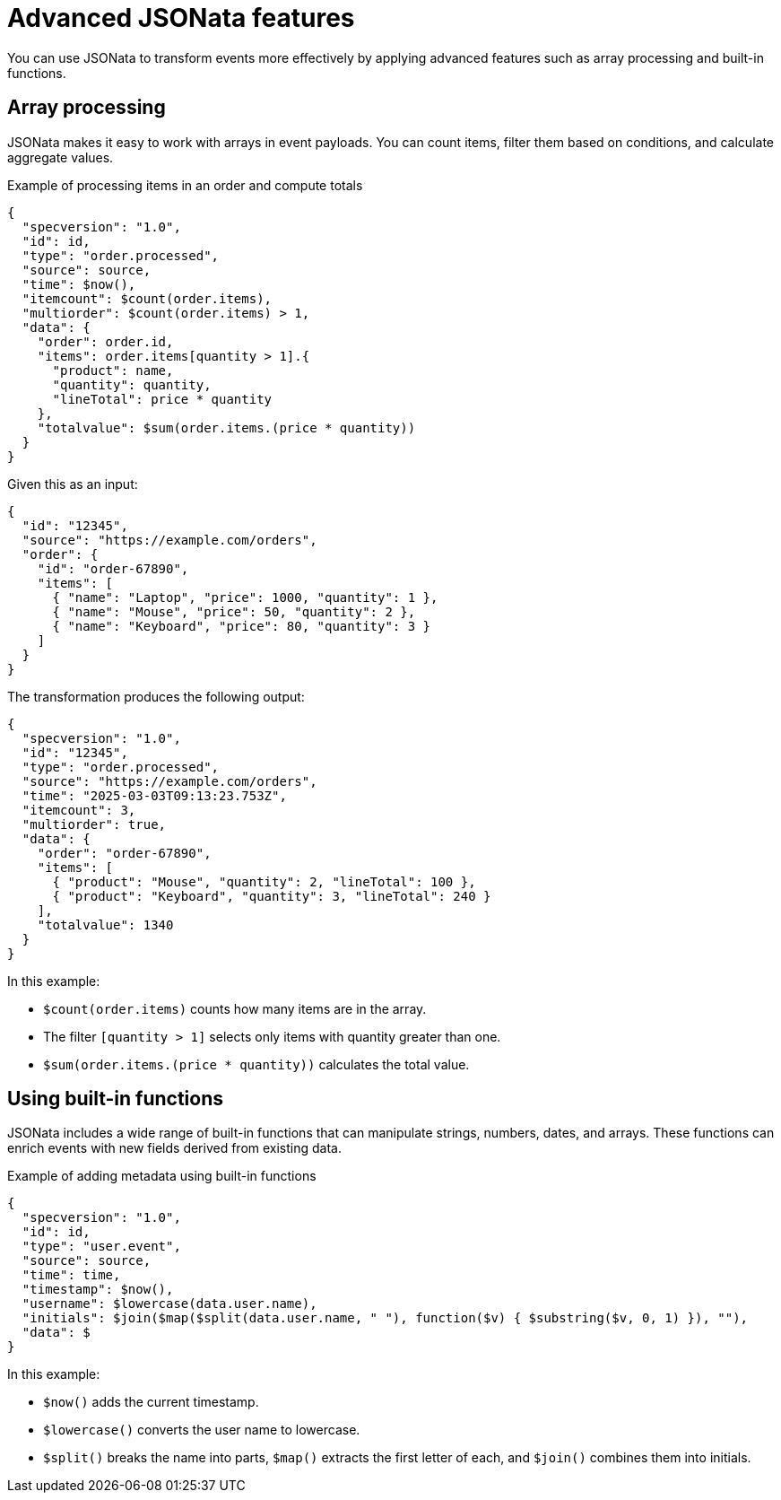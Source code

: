 // Module included in the following assemblies:
//
// serverless/eventing/serverless-event-transformation.adoc

:_mod-docs-content-type: CONCEPT
[id="serverless-event-advanced-jsonata-features_{context}"]
= Advanced JSONata features

You can use JSONata to transform events more effectively by applying advanced features such as array processing and built-in functions.

[id="serverless-event-array-processing_{context}"]
== Array processing

JSONata makes it easy to work with arrays in event payloads. You can count items, filter them based on conditions, and calculate aggregate values.

.Example of processing items in an order and compute totals
[source,terminal]
----
{
  "specversion": "1.0",
  "id": id,
  "type": "order.processed",
  "source": source,
  "time": $now(),
  "itemcount": $count(order.items),
  "multiorder": $count(order.items) > 1,
  "data": {
    "order": order.id,
    "items": order.items[quantity > 1].{
      "product": name,
      "quantity": quantity,
      "lineTotal": price * quantity
    },
    "totalvalue": $sum(order.items.(price * quantity))
  }
}
----

Given this as an input:

[source,terminal]
----
{
  "id": "12345",
  "source": "https://example.com/orders",
  "order": {
    "id": "order-67890",
    "items": [
      { "name": "Laptop", "price": 1000, "quantity": 1 },
      { "name": "Mouse", "price": 50, "quantity": 2 },
      { "name": "Keyboard", "price": 80, "quantity": 3 }
    ]
  }
}
----

The transformation produces the following output:

[source,terminal]
----
{
  "specversion": "1.0",
  "id": "12345",
  "type": "order.processed",
  "source": "https://example.com/orders",
  "time": "2025-03-03T09:13:23.753Z",
  "itemcount": 3,
  "multiorder": true,
  "data": {
    "order": "order-67890",
    "items": [
      { "product": "Mouse", "quantity": 2, "lineTotal": 100 },
      { "product": "Keyboard", "quantity": 3, "lineTotal": 240 }
    ],
    "totalvalue": 1340
  }
}
----

In this example:

* `$count(order.items)` counts how many items are in the array.
* The filter `[quantity > 1]` selects only items with quantity greater than one.
* `$sum(order.items.(price * quantity))` calculates the total value.

[id="serverless-event-using-built-in-functions_{context}"]
== Using built-in functions

JSONata includes a wide range of built-in functions that can manipulate strings, numbers, dates, and arrays. These functions can enrich events with new fields derived from existing data.

.Example of adding metadata using built-in functions
[source,terminal]
----
{
  "specversion": "1.0",
  "id": id,
  "type": "user.event",
  "source": source,
  "time": time,
  "timestamp": $now(),
  "username": $lowercase(data.user.name),
  "initials": $join($map($split(data.user.name, " "), function($v) { $substring($v, 0, 1) }), ""),
  "data": $
}
----

In this example:

* `$now()` adds the current timestamp.
* `$lowercase()` converts the user name to lowercase.
* `$split()` breaks the name into parts, `$map()` extracts the first letter of each, and `$join()` combines them into initials.